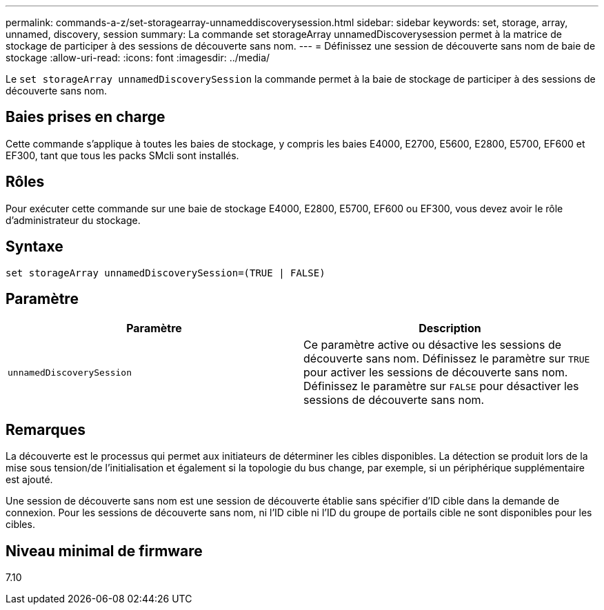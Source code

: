 ---
permalink: commands-a-z/set-storagearray-unnameddiscoverysession.html 
sidebar: sidebar 
keywords: set, storage, array, unnamed, discovery, session 
summary: La commande set storageArray unnamedDiscoverysession permet à la matrice de stockage de participer à des sessions de découverte sans nom. 
---
= Définissez une session de découverte sans nom de baie de stockage
:allow-uri-read: 
:icons: font
:imagesdir: ../media/


[role="lead"]
Le `set storageArray unnamedDiscoverySession` la commande permet à la baie de stockage de participer à des sessions de découverte sans nom.



== Baies prises en charge

Cette commande s'applique à toutes les baies de stockage, y compris les baies E4000, E2700, E5600, E2800, E5700, EF600 et EF300, tant que tous les packs SMcli sont installés.



== Rôles

Pour exécuter cette commande sur une baie de stockage E4000, E2800, E5700, EF600 ou EF300, vous devez avoir le rôle d'administrateur du stockage.



== Syntaxe

[source, cli]
----
set storageArray unnamedDiscoverySession=(TRUE | FALSE)
----


== Paramètre

[cols="2*"]
|===
| Paramètre | Description 


 a| 
`unnamedDiscoverySession`
 a| 
Ce paramètre active ou désactive les sessions de découverte sans nom. Définissez le paramètre sur `TRUE` pour activer les sessions de découverte sans nom. Définissez le paramètre sur `FALSE` pour désactiver les sessions de découverte sans nom.

|===


== Remarques

La découverte est le processus qui permet aux initiateurs de déterminer les cibles disponibles. La détection se produit lors de la mise sous tension/de l'initialisation et également si la topologie du bus change, par exemple, si un périphérique supplémentaire est ajouté.

Une session de découverte sans nom est une session de découverte établie sans spécifier d'ID cible dans la demande de connexion. Pour les sessions de découverte sans nom, ni l'ID cible ni l'ID du groupe de portails cible ne sont disponibles pour les cibles.



== Niveau minimal de firmware

7.10
